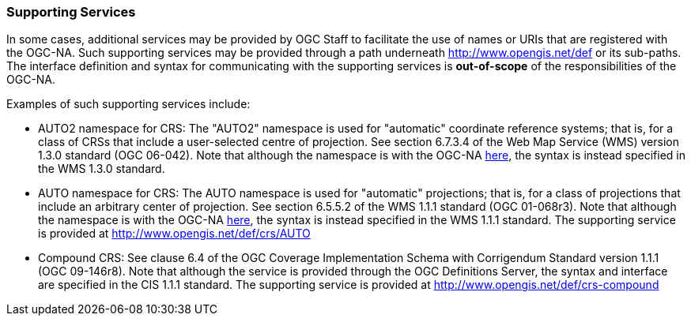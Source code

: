 [[supporting_services]]
=== Supporting Services

In some cases, additional services may be provided by OGC Staff to facilitate the use of names or URIs that are registered with the OGC-NA. Such supporting services may be provided through a path underneath http://www.opengis.net/def or its sub-paths. The interface definition and syntax for communicating with the supporting services is *out-of-scope* of the responsibilities of the OGC-NA.

Examples of such supporting services include:

* AUTO2 namespace for CRS: The "AUTO2" namespace is used for "automatic" coordinate reference systems; that is, for a class of CRSs that include a user-selected centre of projection. See section 6.7.3.4 of the Web Map Service (WMS) version 1.3.0 standard (OGC 06-042). Note that although the namespace is with the OGC-NA http://www.opengis.net/def/auth/auto2[here], the syntax is instead specified in the WMS 1.3.0 standard.
* AUTO namespace for CRS: The AUTO namespace is used for "automatic" projections; that is, for a class of projections that include an arbitrary center of projection. See section 6.5.5.2 of the WMS 1.1.1 standard (OGC 01-068r3). Note that although the namespace is with the OGC-NA http://www.opengis.net/def/auth/auto[here], the syntax is instead specified in the WMS 1.1.1 standard. The supporting service is provided at http://www.opengis.net/def/crs/AUTO
* Compound CRS: See clause 6.4 of the OGC Coverage Implementation Schema with Corrigendum Standard version 1.1.1 (OGC 09-146r8). Note that although the service is provided through the OGC Definitions Server, the syntax and interface are specified in the CIS 1.1.1 standard. The supporting service is provided at http://www.opengis.net/def/crs-compound
